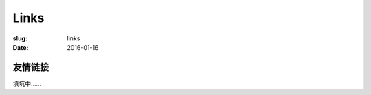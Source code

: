 Links
=======================================

:slug: links
:date: 2016-01-16


友情链接
-----------------------------------------------------------------------

填坑中……
